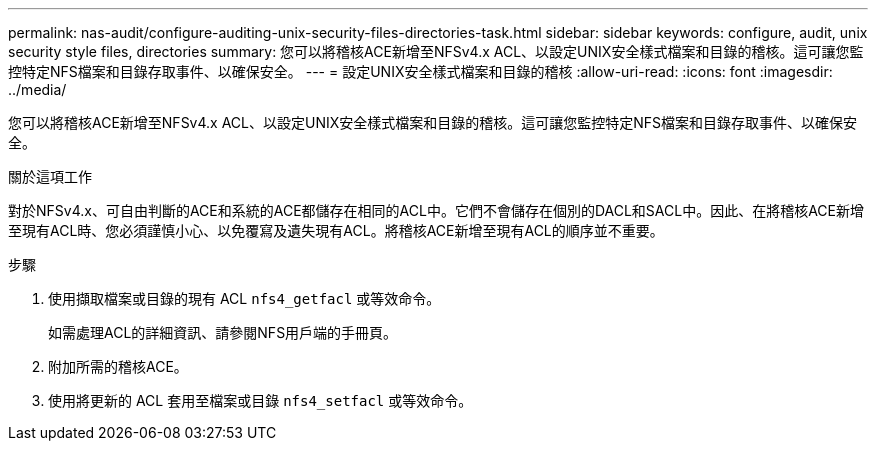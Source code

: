 ---
permalink: nas-audit/configure-auditing-unix-security-files-directories-task.html 
sidebar: sidebar 
keywords: configure, audit, unix security style files, directories 
summary: 您可以將稽核ACE新增至NFSv4.x ACL、以設定UNIX安全樣式檔案和目錄的稽核。這可讓您監控特定NFS檔案和目錄存取事件、以確保安全。 
---
= 設定UNIX安全樣式檔案和目錄的稽核
:allow-uri-read: 
:icons: font
:imagesdir: ../media/


[role="lead"]
您可以將稽核ACE新增至NFSv4.x ACL、以設定UNIX安全樣式檔案和目錄的稽核。這可讓您監控特定NFS檔案和目錄存取事件、以確保安全。

.關於這項工作
對於NFSv4.x、可自由判斷的ACE和系統的ACE都儲存在相同的ACL中。它們不會儲存在個別的DACL和SACL中。因此、在將稽核ACE新增至現有ACL時、您必須謹慎小心、以免覆寫及遺失現有ACL。將稽核ACE新增至現有ACL的順序並不重要。

.步驟
. 使用擷取檔案或目錄的現有 ACL `nfs4_getfacl` 或等效命令。
+
如需處理ACL的詳細資訊、請參閱NFS用戶端的手冊頁。

. 附加所需的稽核ACE。
. 使用將更新的 ACL 套用至檔案或目錄 `nfs4_setfacl` 或等效命令。

